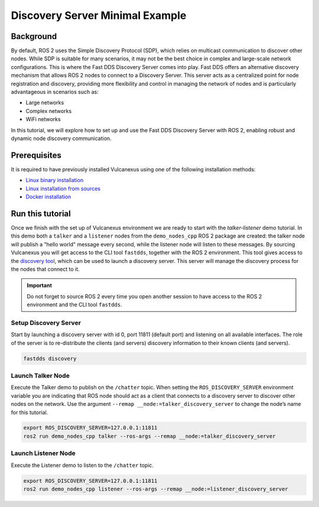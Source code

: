 .. _tutorials_deployment_discovery_server_minimal_example:

Discovery Server Minimal Example
=================================

Background
----------

By default, ROS 2 uses the Simple Discovery Protocol (SDP), which relies on multicast communication to discover other nodes.
While SDP is suitable for many scenarios, it may not be the best choice in complex and large-scale network configurations.
This is where the Fast DDS Discovery Server comes into play. Fast DDS offers an alternative discovery mechanism that allows ROS 2 nodes to connect to a Discovery Server.
This server acts as a centralized point for node registration and discovery, providing more flexibility and control in managing the network of nodes and is particularly advantageous in scenarios such as:

* Large networks

* Complex networks

* WiFi networks

In this tutorial, we will explore how to set up and use the Fast DDS Discovery Server with ROS 2, enabling robust and dynamic node discovery communication.

.. figure:: /rst/figures/tutorials/core/discovery_server/Discovery_Server.svg
   :align: center
   :scale: 150%


Prerequisites
-------------

It is required to have previously installed Vulcanexus using one of the following installation methods:

* `Linux binary installation <https://docs.vulcanexus.org/en/latest/rst/installation/linux_binary_installation.html>`__
* `Linux installation from sources <https://docs.vulcanexus.org/en/latest/rst/installation/linux_source_installation.html>`__
* `Docker installation <https://docs.vulcanexus.org/en/latest/rst/installation/docker.html>`__


Run this tutorial
------------------

Once we finish with the set up of Vulcanexus environment we are ready to start with the *talker-listener* demo tutorial.
In this demo both a ``talker`` and a ``listener`` nodes from the ``demo_nodes_cpp`` ROS 2 package are created: the talker node will publish a "hello world" message every second, while the listener node will listen to these messages.
By sourcing Vulcanexus you will get access to the CLI tool ``fastdds``, together with the ROS 2 environment.
This tool gives access to the `discovery tool <https://fast-dds.docs.eprosima.com/en/latest/fastddscli/cli/cli.html#discovery>`__, which can be used to launch a discovery server.
This server will manage the discovery process for the nodes that connect to it.

.. important::

    Do not forget to source ROS 2 every time you open another session to have access to the ROS 2 environment and the CLI tool ``fastdds``.


Setup Discovery Server
^^^^^^^^^^^^^^^^^^^^^^
Start by launching a discovery server with id 0, port 11811 (default port) and listening on all available interfaces.
The role of the server is to re-distribute the clients (and servers) discovery information to their known clients (and servers).

.. code-block:: bash

    fastdds discovery


Launch Talker Node
^^^^^^^^^^^^^^^^^^^
Execute the Talker demo to publish on the ``/chatter`` topic. When setting the ``ROS_DISCOVERY_SERVER`` environment variable you are indicating that ROS node should act as a client that connects to a discovery server to discover other nodes on the network.
Use the argument ``--remap __node:=talker_discovery_server`` to change the node’s name for this tutorial.

.. code-block:: bash

    export ROS_DISCOVERY_SERVER=127.0.0.1:11811
    ros2 run demo_nodes_cpp talker --ros-args --remap __node:=talker_discovery_server


Launch Listener Node
^^^^^^^^^^^^^^^^^^^^^
Execute the Listener demo to listen to the ``/chatter`` topic.

.. code-block:: bash

    export ROS_DISCOVERY_SERVER=127.0.0.1:11811
    ros2 run demo_nodes_cpp listener --ros-args --remap __node:=listener_discovery_server


